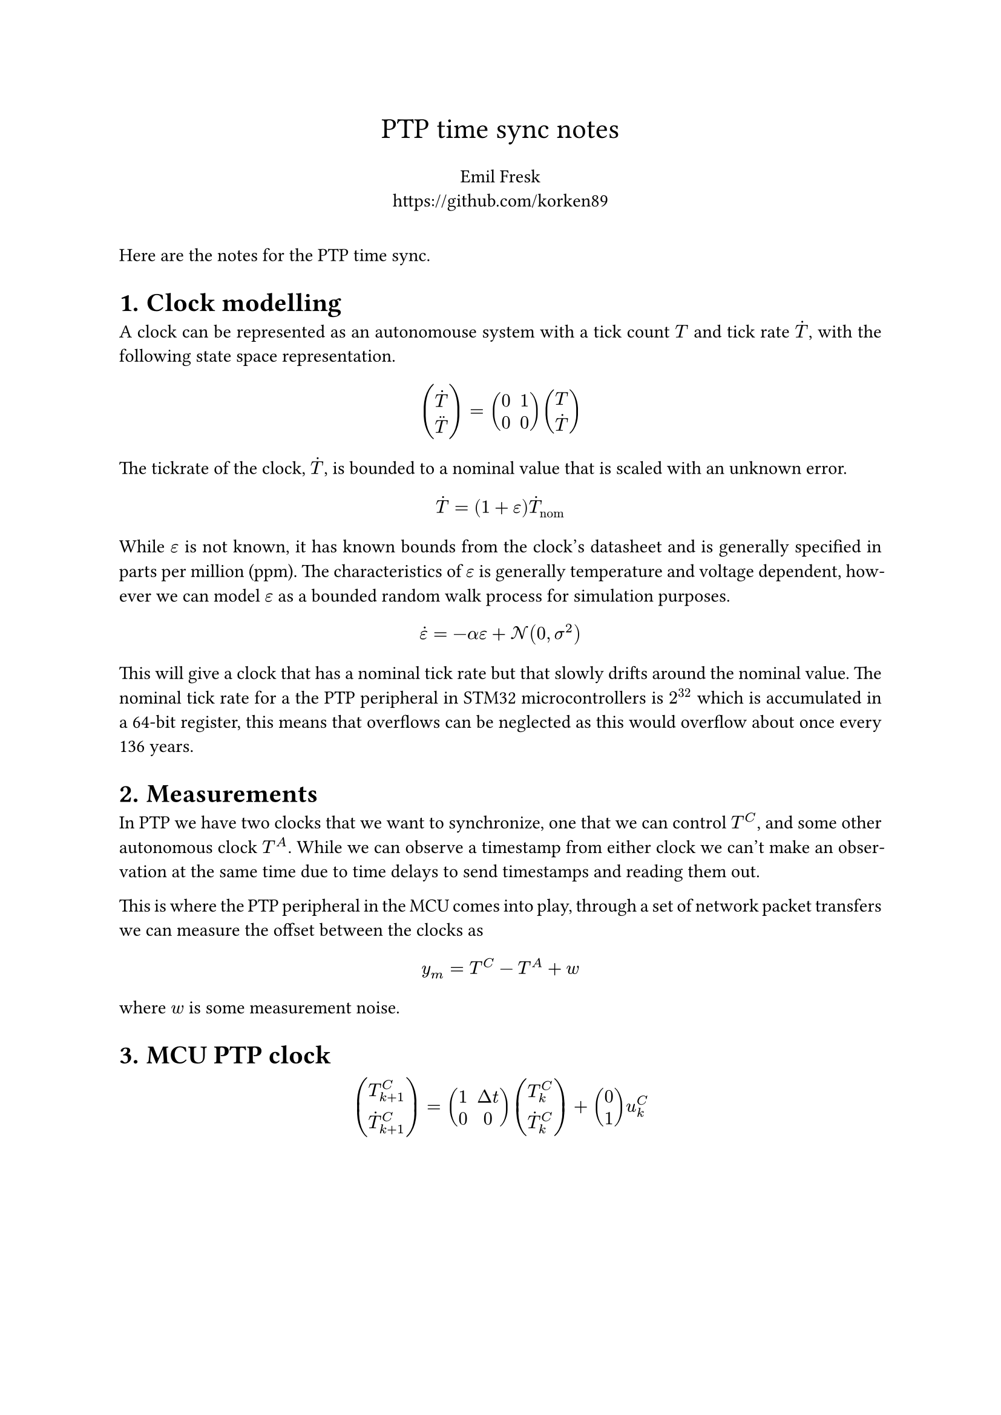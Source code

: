 #set heading(numbering: "1.")


#set align(center)
#text(17pt, "PTP time sync notes") \
#v(6pt) Emil Fresk \
#link("https://github.com/korken89")
#set align(left)
#v(12pt)
#set par(justify: true)

Here are the notes for the PTP time sync.

= Clock modelling

A clock can be represented as an autonomouse system with a tick count $T$ and tick rate $accent(T,dot)$, with the following state space representation.

$ 
vec(accent(T,dot), accent(T,dot.double)) = 
mat(0, 1; 0, 0) vec(T, accent(T,dot)) 
$

The tickrate of the clock, $accent(T,dot)$, is bounded to a nominal value that is scaled with an unknown error.

$ accent(T,dot) = (1+epsilon) accent(T,dot)_("nom") $

While $epsilon$ is not known, it has known bounds from the clock's datasheet and is generally specified in parts per million (ppm).
The characteristics of $epsilon$ is generally temperature and voltage dependent, however we can model $epsilon$ as a bounded random walk process for simulation purposes.

$ accent(epsilon,dot) = -alpha epsilon + cal(N)(0, sigma^2)  $

This will give a clock that has a nominal tick rate but that slowly drifts around the nominal value. The nominal tick rate for a the PTP peripheral in STM32 microcontrollers is $2^32$ which is accumulated in a 64-bit register, this means that overflows can be neglected as this would overflow about once every 136 years.

= Measurements

In PTP we have two clocks that we want to synchronize, one that we can control $T^C$, and some other autonomous clock $T^A$. While we can observe a timestamp from either clock we can't make an observation at the same time due to time delays to send timestamps and reading them out. 

This is where the PTP peripheral in the MCU comes into play, through a set of network packet transfers we can measure the offset between the clocks as

$ y_m = T^C - T^A + w $

where $w$ is some measurement noise.


= MCU PTP clock 

$ 
vec(T^C_(k+1), accent(T,dot)^C_(k+1)) = 
mat(1, Delta t; 0, 0) vec(T^C_k, accent(T,dot)^C_k) +
vec(0, 1) u^C_k
$
